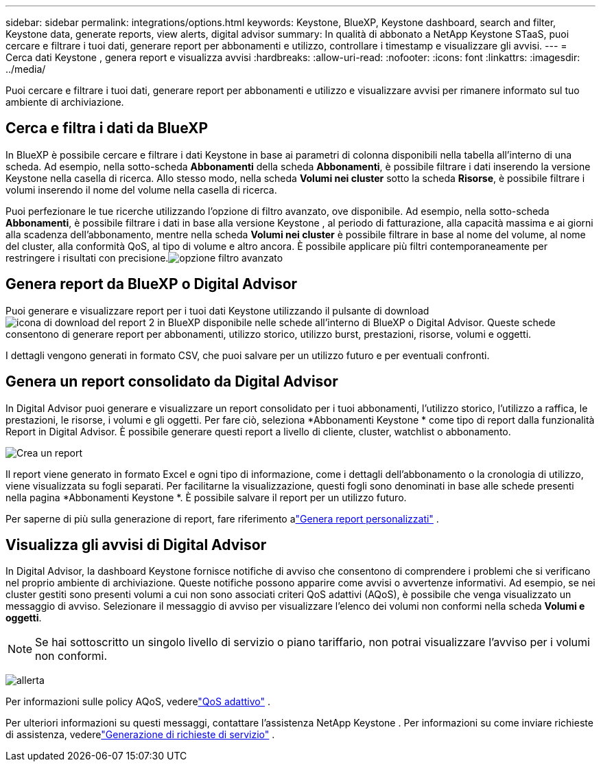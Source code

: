 ---
sidebar: sidebar 
permalink: integrations/options.html 
keywords: Keystone, BlueXP, Keystone dashboard, search and filter, Keystone data, generate reports, view alerts, digital advisor 
summary: In qualità di abbonato a NetApp Keystone STaaS, puoi cercare e filtrare i tuoi dati, generare report per abbonamenti e utilizzo, controllare i timestamp e visualizzare gli avvisi. 
---
= Cerca dati Keystone , genera report e visualizza avvisi
:hardbreaks:
:allow-uri-read: 
:nofooter: 
:icons: font
:linkattrs: 
:imagesdir: ../media/


[role="lead"]
Puoi cercare e filtrare i tuoi dati, generare report per abbonamenti e utilizzo e visualizzare avvisi per rimanere informato sul tuo ambiente di archiviazione.



== Cerca e filtra i dati da BlueXP

In BlueXP è possibile cercare e filtrare i dati Keystone in base ai parametri di colonna disponibili nella tabella all'interno di una scheda.  Ad esempio, nella sotto-scheda *Abbonamenti* della scheda *Abbonamenti*, è possibile filtrare i dati inserendo la versione Keystone nella casella di ricerca.  Allo stesso modo, nella scheda *Volumi nei cluster* sotto la scheda *Risorse*, è possibile filtrare i volumi inserendo il nome del volume nella casella di ricerca.

Puoi perfezionare le tue ricerche utilizzando l'opzione di filtro avanzato, ove disponibile.  Ad esempio, nella sotto-scheda *Abbonamenti*, è possibile filtrare i dati in base alla versione Keystone , al periodo di fatturazione, alla capacità massima e ai giorni alla scadenza dell'abbonamento, mentre nella scheda *Volumi nei cluster* è possibile filtrare in base al nome del volume, al nome del cluster, alla conformità QoS, al tipo di volume e altro ancora.  È possibile applicare più filtri contemporaneamente per restringere i risultati con precisione.image:bxp-filter-search.png["opzione filtro avanzato"]



== Genera report da BlueXP o Digital Advisor

Puoi generare e visualizzare report per i tuoi dati Keystone utilizzando il pulsante di downloadimage:bluexp-download-report-2.png["icona di download del report 2 in BlueXP"] disponibile nelle schede all'interno di BlueXP o Digital Advisor.  Queste schede consentono di generare report per abbonamenti, utilizzo storico, utilizzo burst, prestazioni, risorse, volumi e oggetti.

I dettagli vengono generati in formato CSV, che puoi salvare per un utilizzo futuro e per eventuali confronti.



== Genera un report consolidato da Digital Advisor

In Digital Advisor puoi generare e visualizzare un report consolidato per i tuoi abbonamenti, l'utilizzo storico, l'utilizzo a raffica, le prestazioni, le risorse, i volumi e gli oggetti.  Per fare ciò, seleziona *Abbonamenti Keystone * come tipo di report dalla funzionalità Report in Digital Advisor.  È possibile generare questi report a livello di cliente, cluster, watchlist o abbonamento.

image:report-generation.png["Crea un report"]

Il report viene generato in formato Excel e ogni tipo di informazione, come i dettagli dell'abbonamento o la cronologia di utilizzo, viene visualizzata su fogli separati.  Per facilitarne la visualizzazione, questi fogli sono denominati in base alle schede presenti nella pagina *Abbonamenti Keystone *.  È possibile salvare il report per un utilizzo futuro.

Per saperne di più sulla generazione di report, fare riferimento alink:https://docs.netapp.com/us-en/active-iq/task_generate_reports.html["Genera report personalizzati"^] .



== Visualizza gli avvisi di Digital Advisor

In Digital Advisor, la dashboard Keystone fornisce notifiche di avviso che consentono di comprendere i problemi che si verificano nel proprio ambiente di archiviazione.  Queste notifiche possono apparire come avvisi o avvertenze informativi.  Ad esempio, se nei cluster gestiti sono presenti volumi a cui non sono associati criteri QoS adattivi (AQoS), è possibile che venga visualizzato un messaggio di avviso.  Selezionare il messaggio di avviso per visualizzare l'elenco dei volumi non conformi nella scheda *Volumi e oggetti*.


NOTE: Se hai sottoscritto un singolo livello di servizio o piano tariffario, non potrai visualizzare l'avviso per i volumi non conformi.

image:alert-aiq-3.png["allerta"]

Per informazioni sulle policy AQoS, vederelink:../concepts/qos.html["QoS adattivo"] .

Per ulteriori informazioni su questi messaggi, contattare l'assistenza NetApp Keystone .  Per informazioni su come inviare richieste di assistenza, vederelink:../concepts/gssc.html#generating-service-requests["Generazione di richieste di servizio"] .
